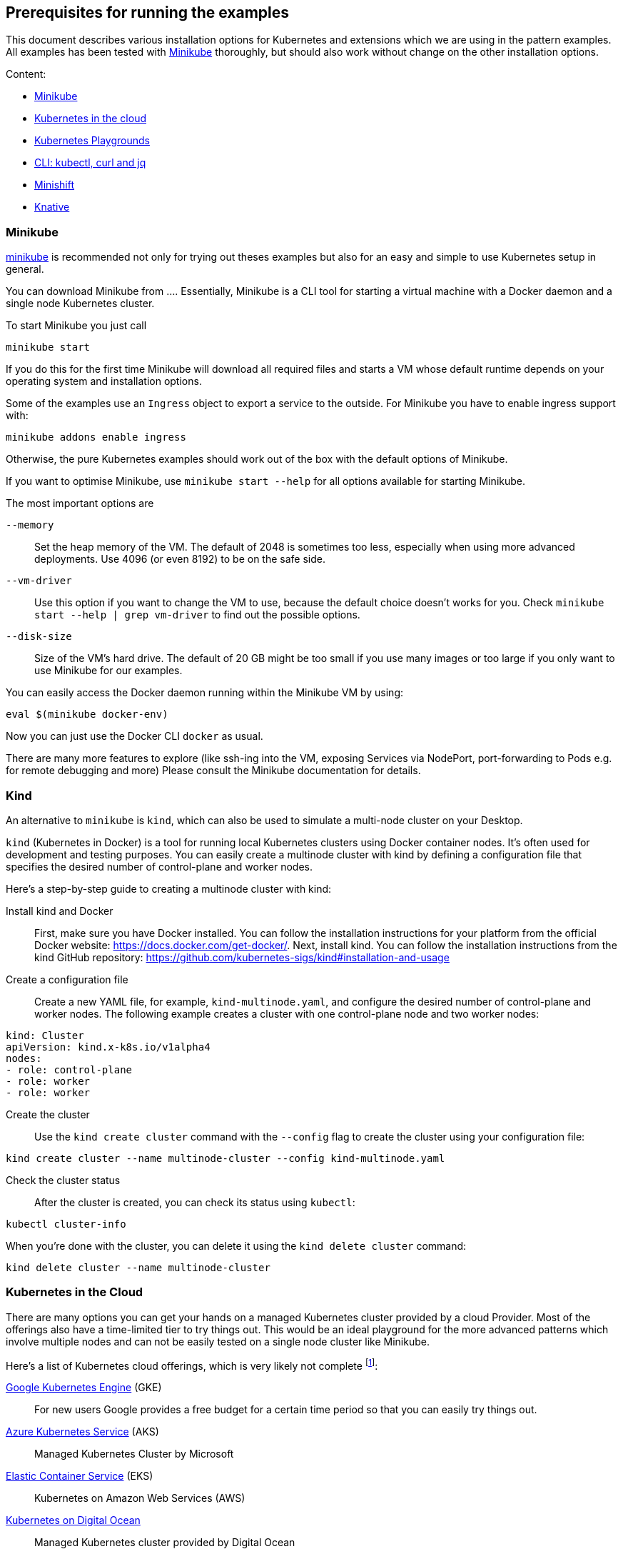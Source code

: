 == Prerequisites for running the examples

This document describes various installation options for Kubernetes and extensions which we are using in the pattern examples.
All examples has been tested with <<minikube>> thoroughly, but should also work without change on the other installation options.

Content:

* <<minikube, Minikube>>
* <<cloud, Kubernetes in the cloud>>
* <<kubernetes-playground, Kubernetes Playgrounds>>
* <<kubectl-curl-jq, CLI:  kubectl, curl and jq>>
* <<minishift, Minishift>>
* <<knative, Knative>>

[[minikube]]
=== Minikube

https://github.com/kubernetes/minikube[minikube] is recommended not only for trying out theses examples but also for an easy and simple to use Kubernetes setup in general.

You can download Minikube from ....
Essentially, Minikube is a CLI tool for starting a virtual machine with a Docker daemon and a single node Kubernetes cluster.

To start Minikube you just call

[source, bash]
----
minikube start
----

If you do this for the first time Minikube will download all required files and starts a VM whose default runtime depends on your operating system and installation options.

Some of the examples use an `Ingress` object to export a service to the outside.
For Minikube you have to enable ingress support with:

[source, bash]
----
minikube addons enable ingress
----

Otherwise, the pure Kubernetes examples should work out of the box with the default options of Minikube.

If you want to optimise Minikube, use  `minikube start --help` for all options available for starting Minikube.

The most important options are

`--memory`::
  Set the heap memory of the VM. The default of 2048 is sometimes too less, especially when using more advanced deployments. Use 4096 (or even 8192) to be on the safe side.

`--vm-driver`::
  Use this option if you want to change the VM to use, because the default choice doesn't works for you. Check `minikube start --help | grep vm-driver` to find out the possible options.

`--disk-size`::
  Size of the VM's hard drive. The default of 20 GB might be too small if you use many images or too large if you only want to use Minikube for our examples.

You can easily access the Docker daemon running within the Minikube VM by using:

[source, bash]
----
eval $(minikube docker-env)
----

Now you can just use the Docker CLI `docker` as usual.

There are many more features to explore (like ssh-ing into the VM, exposing Services via NodePort, port-forwarding to Pods e.g. for remote debugging and more)
Please consult the Minikube documentation for details.

[[kind]]
=== Kind

An alternative to `minikube` is `kind`, which can also be used to simulate a multi-node cluster on your Desktop.

`kind` (Kubernetes in Docker) is a tool for running local Kubernetes clusters using Docker container nodes. It's often used for development and testing purposes. You can easily create a multinode cluster with kind by defining a configuration file that specifies the desired number of control-plane and worker nodes.

Here's a step-by-step guide to creating a multinode cluster with kind:

Install kind and Docker::
First, make sure you have Docker installed. You can follow the installation instructions for your platform from the official Docker website: https://docs.docker.com/get-docker/. Next, install kind. You can follow the installation instructions from the kind GitHub repository: https://github.com/kubernetes-sigs/kind#installation-and-usage

Create a configuration file::
Create a new YAML file, for example, `kind-multinode.yaml`, and configure the desired number of control-plane and worker nodes. The following example creates a cluster with one control-plane node and two worker nodes:
[source,yaml]
----
kind: Cluster
apiVersion: kind.x-k8s.io/v1alpha4
nodes:
- role: control-plane
- role: worker
- role: worker
----

Create the cluster::
Use the `kind create cluster` command with the `--config` flag to create the cluster using your configuration file:
[source,shell]
----
kind create cluster --name multinode-cluster --config kind-multinode.yaml
----

Check the cluster status:: After the cluster is created, you can check its status using `kubectl`:
[source,shell]
----
kubectl cluster-info
----

When you're done with the cluster, you can delete it using the `kind delete cluster` command:

[source,shell]
----
kind delete cluster --name multinode-cluster
----


[[cloud]]
=== Kubernetes in the Cloud

There are many options you can get your hands on a managed Kubernetes cluster provided by a cloud Provider.
Most of the offerings also have a time-limited tier to try things out.
This would be an ideal playground for the more advanced patterns which involve multiple nodes and can not be easily tested on a single node cluster like Minikube.

Here's a list of Kubernetes cloud offerings, which is very likely not complete footnote:[Feel free to open a pull request adding more to this list]:

https://cloud.google.com/kubernetes-engine/[Google Kubernetes Engine] (GKE)::
  For new users Google provides a free budget for a certain time period so that you can easily try things out.
https://docs.microsoft.com/en-us/azure/aks/[Azure Kubernetes Service] (AKS)::
  Managed Kubernetes Cluster by Microsoft
https://aws.amazon.com/eks/[Elastic Container Service] (EKS)::
  Kubernetes on Amazon Web Services (AWS)
https://www.digitalocean.com/products/kubernetes/[Kubernetes on Digital Ocean]::
  Managed Kubernetes cluster provided by Digital Ocean

[[kubernetes-playground]]
=== Kubernetes playgrounds

ALternatively you can also try out these examples on these playgrounds:

https://www.katacoda.com/courses/kubernetes/playground[Kubernetes Playground]::
  Fully pre-installed Kubernetes playground provided by Katacoda (you can also use `k` instead of `kubectl` in the terminal).
https://labs.play-with-k8s.com/[Play with Kubernetes]::
  Playground for setting up a Kubernetes cluster, provided by Tutorius. More about how to learn installing Kubernetes, but then can be used for our examples, too.

For a quick setup experience we recommend Katacoda's https://www.katacoda.com/courses/kubernetes/playground[Kubernetes Playground].
It provides a two node cluster, so we can try out 'real' cluster examples here which are not possible with Minikube.
If you try out the samples with this playground, we recommend to checkout these examples with `git clone https://github.com/k8spatterns/examples.git` before starting.

[[kubectl-curl-jq]]
=== CLI: kubectl, curl, jq

Kubectl is the CLI client used to access any Kubernetes cluster.
Installation instructions for kubectl can be found on the  https://kubernetes.io/docs/tasks/tools/install-kubectl/[Kubernetes site].
Pick the variant matching your operating system and put it into your execution path.
Most of the time you don't have to update `kubectl` when you update your cluster as older kubectl version typically also work nicely with newer clusters.

We recommend to set a shell alias like *k* to shorten `kubectl` in the command line because you have to type it quite often.


Other tools which are used in the examples:

* https://curl.haxx.se/[curl] for accessing services via HTTP (you can use any other client, of course, too)
* https://stedolan.github.io/jq/[jq] for visualizing JSON results

Some other handy aliases and functions:

[source, bash]
----
# Shorten kubectl to k
alias k=kubectl

# Get a pod by only providing a partial name
function pod {
  kubectl get pod -o name | grep -v "Terminating" | grep $1 | sed -e "s/^pods\///"
}

# Get the nodePort of first port mapping of a service
function svc_node_port {
  kubectl get svc $1 -o jsonpath={.spec.ports[0].nodePort}
}

# Change the current context (e.g. 'k8s_context minikube')
function k8s_context {
   kubectl config use-context $1
}

# Watch periodically all pods
function k8s_watch {
  watch kubectl get pods
}

# Add command line completion for your shell. Replace 'zsh' with your shell.
source <(kubectl completion zsh)
----

[[minishift]]
=== Minishift (OpenShift examples)

Minishift is the OpenShift equivalent to Minikube.

It can be downloaded from the [Minishift release page]

Minishift is very similar to Minikube and shares a similar set of commands.
For example, to startup Minishift just use `minishift start`, too.

Nearly every Minikube option is available for Minishift, too.

There are some additional commands which you can leverage:

minishift oc-env::
  This command can be evale to set the PATH to an `oc` binary, which is OpenShift equivalent to `kubectl`
minishift console::
  Open the OpenShift console
minishift openshift service::
  The equivalent to `minikube service`, i.e. list services and their exposed URLs

[[knative]]
=== Knative

For installing Knative on your own, you have several options.
These are described directly on the https://github.com/knative/docs/tree/master/install[Knative GitHub repository].

For a `minikube` based installation, just follow these https://github.com/knative/docs/blob/master/install/Knative-with-Minikube.md[instructions].

For our example of link:./advanced/ImageBuilder/knative/README.adoc[Knative build] we need these installations steps:

* Startup minikube with the appropriate options.
* Install Istio
* Install Knative serving
* Install Knative build (as described [here])

In short the following commands will setup your installation.
Please wait after each step that all new pods has been settled.
In case of any problems, please refer to the installation instructions for https://github.com/knative/docs/tree/master/install[Knative serving] and [Knative build].

[source, bash]
----
# Install minikube
minikube start --memory=8192 --cpus=4 \
  --kubernetes-version=v1.11.5 \
  --vm-driver=hyperkit \
  --disk-size=30g \
  --extra-config=apiserver.enable-admission-plugins="LimitRanger,NamespaceExists,NamespaceLifecycle,ResourceQuota,ServiceAccount,DefaultStorageClass,MutatingAdmissionWebhook"

# Install istio
# (note that there are some errors like "unable to recognize ..." at the end of the output,
# but this seems to be harmless)
curl -L https://github.com/knative/serving/releases/download/v0.3.0/istio.yaml \
  | sed 's/LoadBalancer/NodePort/' \
  | kubectl apply --filename -

# Label the default namespace with istio-injection=enabled.
kubectl label namespace default istio-injection=enabled

# Wait until all istio pods are up
sleep 60
kubectl get pods --namespace istio-system

# Install Knative serving
# (with similar warnings as for the Istio installations, potentially harmless)
curl -L https://github.com/knative/serving/releases/download/v0.3.0/serving.yaml \
  | sed 's/LoadBalancer/NodePort/' \
  | kubectl apply --filename -

# Wait until knative-serving pods are up
sleep 60
kubectl get pods --namespace knative-serving

# Install Knative build
kubectl apply --filename https://storage.googleapis.com/knative-releases/build/latest/release.yaml

# Wait until knative-build is up and running
sleep 60
kubectl get pods --namespace knative-build
----

As an alternative to a Minikube installation you can also use the free offering from Instruqt for experimenting with Knative with their https://instruqt.com/public/topics/knative[Knative tutorials].
